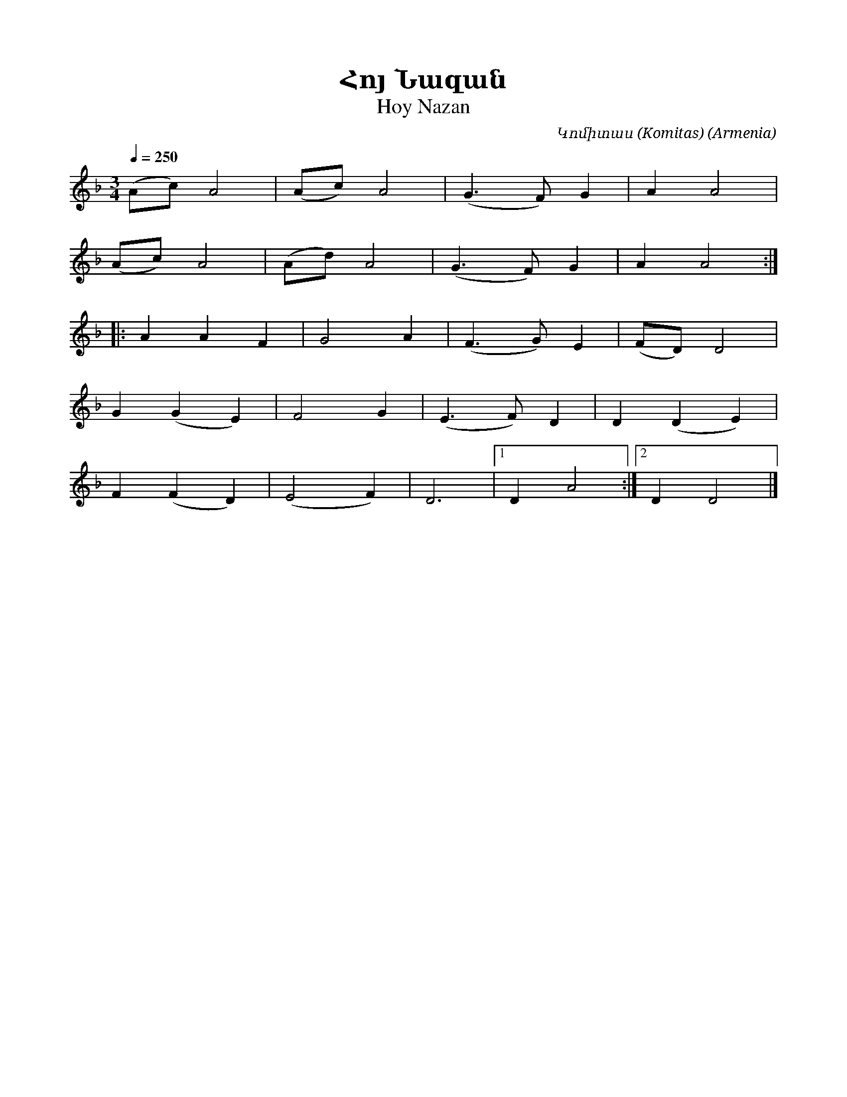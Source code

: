 %%encoding     utf-8
%%titlefont    Times-Bold 24
%%subtitlefont Times      20
%%textfont     Serif      12
%%wordsfont    Serif      14
%%vocalfont    Sans       14
%%footer       $IF

X:30
T:Հոյ Նազան
T:Hoy Nazan
C:Կոմիտաս (Komitas)
O:Armenia
Z:Avetik Topchyan (adaptation)
L:1/4
Q:1/4=250
M:3/4
K:F
(A/c/) A2 | (A/c/) A2 | (G3/2 F/) G | A A2 | 
(A/c/) A2 | (A/d/) A2 | (G3/2 F/) G | A A2 :: 
  A A F | G2 A | (F3/2 G/) E | (F/D/) D2 | 
G (G E) | F2 G | (E3/2 F/) D | D (D E)   | 
F (F D) | (E2 F)             | D3        |1 D A2 :|2 D D2 |]
%
